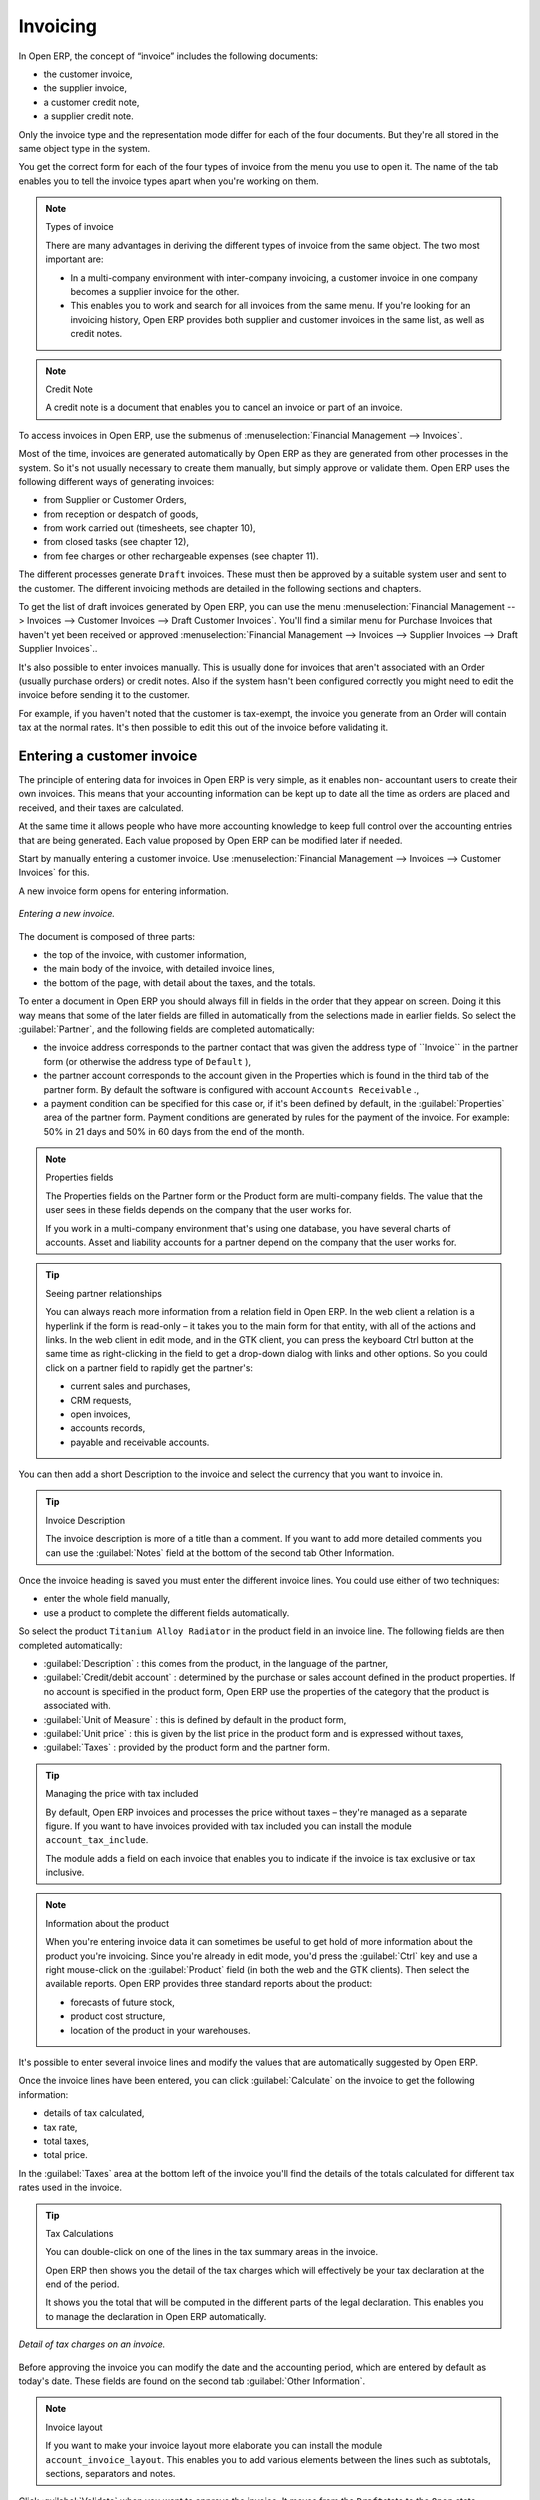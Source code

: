 
Invoicing
=========

In Open ERP, the concept of “invoice” includes the following documents:

* the customer invoice,

* the supplier invoice,

* a customer credit note,

* a supplier credit note.

Only the invoice type and the representation mode differ for each of the four documents. But they're
all stored in the same object type in the system.

You get the correct form for each of the four types of invoice from the menu you use to open it. The
name of the tab enables you to tell the invoice types apart when you're working on them.

.. index::
   single: Invoices; Types
..

.. note::  Types of invoice

	There are many advantages in deriving the different types of invoice from the same object. The two
	most important are:

	* In a multi-company environment with inter-company invoicing, a customer invoice in one company
	  becomes a supplier invoice for the other.

	* This enables you to work and search for all invoices from the same menu. If you're looking for an
	  invoicing history, Open ERP provides both supplier and customer invoices in the same list, as well
	  as credit notes.

.. index::
   single: Credit Note
..

.. note:: Credit Note

	A credit note is a document that enables you to cancel an invoice or part of an invoice.

To access invoices in Open ERP, use the submenus of :menuselection:`Financial Management -->
Invoices`.

Most of the time, invoices are generated automatically by Open ERP as they are generated from other
processes in the system. So it's not usually necessary to create them manually, but simply approve
or validate them. Open ERP uses the following different ways of generating invoices:

* from Supplier or Customer Orders,

* from reception or despatch of goods,

* from work carried out (timesheets, see chapter 10),

* from closed tasks (see chapter 12),

* from fee charges or other rechargeable expenses (see chapter 11).

The different processes generate \ ``Draft``\   invoices. These must then be approved by a suitable
system user and sent to the customer. The different invoicing methods are detailed in the following
sections and chapters.

To get the list of draft invoices generated by Open ERP, you can use the menu
:menuselection:`Financial Management --> Invoices --> Customer Invoices --> Draft Customer
Invoices`. You'll find a similar menu for Purchase Invoices that haven't yet been received or
approved :menuselection:`Financial Management --> Invoices --> Supplier Invoices --> Draft Supplier
Invoices`..

It's also possible to enter invoices manually. This is usually done for invoices that aren't
associated with an Order (usually purchase orders) or credit notes. Also if the system hasn't been
configured correctly you might need to edit the invoice before sending it to the customer.

For example, if you haven't noted that the customer is tax-exempt, the invoice you generate from an
Order will contain tax at the normal rates. It's then possible to edit this out of the invoice
before validating it.

Entering a customer invoice
---------------------------

The principle of entering data for invoices in Open ERP is very simple, as it enables non-
accountant users to create their own invoices. This means that your accounting information can be
kept up to date all the time as orders are placed and received, and their taxes are calculated.

At the same time it allows people who have more accounting knowledge to keep full control over the
accounting entries that are being generated. Each value proposed by Open ERP can be modified later
if needed.

Start by manually entering a customer invoice. Use :menuselection:`Financial Management --> Invoices
--> Customer Invoices` for this.

A new invoice form opens for entering information.

.. figure::  images/account_invoice_new.png
   :align: center

   *Entering a new invoice.*

The document is composed of three parts:

* the top of the invoice, with customer information,

* the main body of the invoice, with detailed invoice lines,

* the bottom of the page, with detail about the taxes, and the totals.

To enter a document in Open ERP you should always fill in fields in the order that they appear on
screen. Doing it this way means that some of the later fields are filled in automatically from the
selections made in earlier fields. So select the :guilabel:`Partner`, and the following fields are
completed automatically:

* the invoice address corresponds to the partner contact that was given the address type of 
  \``Invoice``\   in the partner form (or otherwise the address type of \ ``Default``\  ),

* the partner account corresponds to the account given in the Properties which is found in the third
  tab of the partner form. By default the software is configured with account \ ``Accounts
  Receivable``\  .,

* a payment condition can be specified for this case or, if it's been defined by default, in the
  :guilabel:`Properties` area of the partner form. Payment conditions are generated by rules for the payment of
  the invoice. For example: 50% in 21 days and 50% in 60 days from the end of the month.

.. index::
   single: Properties fields

.. note:: Properties fields

	The Properties fields on the Partner form or the Product form are multi-company fields. The value
	that the user sees in these fields depends on the company that the user works for.

	If you work in a multi-company environment that's using one database, you have several charts of
	accounts. Asset and liability accounts for a partner depend on the company that the user works for.

.. tip:: Seeing partner relationships

	You can always reach more information from a relation field in Open ERP. In the web client a
	relation is a hyperlink if the form is read-only – it takes you to the main form for that entity,
	with all of the actions and links. In the web client in edit mode, and in the GTK client, you can
	press the keyboard Ctrl button at the same time as right-clicking in the field to get a drop-down
	dialog with links and other options. So you could click on a partner field to rapidly get the
	partner's:

	* current sales and purchases,

	* CRM requests,

	* open invoices,

	* accounts records,

	* payable and receivable accounts.

You can then add a short Description to the invoice and select the currency that you want to invoice
in.

.. tip:: Invoice Description

	The invoice description is more of a title than a comment. If you want to add more detailed
	comments you can use the :guilabel:`Notes` field at the bottom of the second tab Other Information.

Once the invoice heading is saved you must enter the different invoice lines. You could use either
of two techniques:

* enter the whole field manually,

* use a product to complete the different fields automatically.

So select the product \ ``Titanium Alloy Radiator``\   in the product field in an invoice line. The
following fields are then completed automatically:

*  :guilabel:`Description` : this comes from the product, in the language of the partner,

*  :guilabel:`Credit/debit account` : determined by the purchase or sales account defined in the
   product properties. If no account is specified in the product form, Open ERP use the properties of
   the category that the product is associated with.

*  :guilabel:`Unit of Measure` : this is defined by default in the product form,

*  :guilabel:`Unit price` : this is given by the list price in the product form and is expressed
   without taxes,

*  :guilabel:`Taxes` : provided by the product form and the partner form.

.. tip::  Managing the price with tax included

	By default, Open ERP invoices and processes the price without taxes – they're managed as a
	separate figure.
	If you want to have invoices provided with tax included you can install the module
	``account_tax_include``.

	The module adds a field on each invoice that enables you to indicate if the invoice is tax
	exclusive or tax inclusive.

.. note:: Information about the product

	When you're entering invoice data it can sometimes be useful to get hold of more information about
	the product you're invoicing.
	Since you're already in edit mode, you'd press the :guilabel:`Ctrl` key and use a right mouse-click
	on the :guilabel:`Product` field
	(in both the web and the GTK clients).
	Then select the available reports. Open ERP provides three standard reports about the product:

	* forecasts of future stock,

	* product cost structure,

	* location of the product in your warehouses.

It's possible to enter several invoice lines and modify the values that are automatically suggested
by Open ERP.

Once the invoice lines have been entered, you can click :guilabel:`Calculate` on the invoice to get
the following information:

* details of tax calculated,

* tax rate,

* total taxes,

* total price.

In the :guilabel:`Taxes` area at the bottom left of the invoice you'll find the details of the totals
calculated for different tax rates used in the invoice.

.. tip::  Tax Calculations

	You can double-click on one of the lines in the tax summary areas in the invoice.

	Open ERP then shows you the detail of the tax charges which will effectively be your tax
	declaration at the end of the period.

	It shows you the total that will be computed in the different parts of the legal declaration. This
	enables you to manage the declaration in Open ERP automatically.


.. figure::  images/account_invoice_tva.png
   :align: center

   *Detail of tax charges on an invoice.*

Before approving the invoice you can modify the date and the accounting period, which are entered by
default as today's date. These fields are found on the second tab :guilabel:`Other Information`.

.. index::
   single: Invoice layout

.. note:: Invoice layout

	If you want to make your invoice layout more elaborate you can install the module
	``account_invoice_layout``. This enables you to add various elements between the lines such as
	subtotals, sections, separators and notes.

Click :guilabel:`Validate` when you want to approve the invoice. It moves from the \ ``Draft``\
state to the \ ``Open``\   state.

When you've validated an invoice, Open ERP gives it a unique number from a defined sequence. By
default it takes the form \ ``Year / Sequence Number``\   for example \ ``2008/00101``\  . If you
want to modify the sequence numbers use the menu :menuselection:`Administration --> Custom -->
Sequences --> Sequences`.

Accounting entries corresponding to this invoice are automatically generated when you approve the
invoice. You can verify the detail of this by clicking the :guilabel:`Open` icon for the
:guilabel:`Transactions` field in the second tab of the invoice.


..index::
  single: Taxes; DEEE

..

Managing taxes
--------------

Details on the product form and the partner form determine the selection of applicable taxes for an
invoice line. By default Open ERP takes account of all the taxes defined in the product form. If a
tax is defined in the Properties tab of the Partner form then Open ERP will base its tax
calculation on the Partner taxes instead, so a Partner that is defined as tax-exempt, for example,
will take precedence over taxes defined in the Product.

Take the case of the following product

* Applicable taxes:

	- TVA: 19.6% type TVA

	- DEEE: 5.5, type DEEE


.. index::
   single: DEEE tax

.. note:: DEEE tax

	The DEEE tax (disposal of electronic and electrical equipment) is an ecological tax that was
	imposed in France from 2007. It's applied to batteries to finance their recycling and is a fixed
	sum that's applied to the before-tax figure on the invoice

If you trade with a company in your own country, and your country has a DEEE-type tax, the
applicable taxes for this invoice will be:

* DEEE: 5.5,

* TVA: 19.6%.

If you sell to a customer in another company in the community (intracommunity), instead, then tax is
not charged. Your foreign partners would then be zero-rated by selecting a 0% tax in the 4th tab,
:guilabel:`Properties`. When you create an invoice for this customer, Open ERP will calculate the following
taxes on the product:

* DEEE: 5.5,

* TVA intracommunity: 0%.

If you haven't coded the parameters in the customer form correctly, Open ERP will suggest incorrect
taxes in the invoice. That's not an insuperable problem because you can always modify the
information directly in the invoice before approving it.

.. tip:: Occasional invoices

	When you create an invoice for a product that will only be bought or sold once you don't have to
	encode a new product.
	But you'll have to provide quite a bit of information manually on the invoice line:

	* sale price,

	* applicable taxes,

	* account,

	* product description.

Cancelling an invoice
---------------------

By default Open ERP won't allow you to cancel an invoice once it has been approved. Since
accounting entries have been created you theoretically can't go back and delete them. However in
many cases it's more convenient to cancel an invoice when there's an error than to produce a credit
note and reconcile the two entries. Your attitude to this will be influenced by current legislation
in your accounting jurisdiction and your adherence to accounting purity.

Open ERP accommodates either approach. Cancelling an invoice can be permitted by checking the box
:guilabel:`*Allow Cancelling Entries` in the Journal corresponding to this invoice. You'll then be allowed to
cancel the invoice if the following two conditions are met:

	#. The accounting entries haven't been reconciled or paid: if they have then you'll have to cancel
	   the reconciliation.

	#. The accounting period or the fiscal year hasn't already been closed: if it has then no
	   modification is possible.

Cancelling an invoice has the effect of automatically modifying the corresponding accounting
entries.

When the invoice has been cancelled you then have the possibility of putting it back into the \
``Draft``\   state. This means that you can modify it and approve it again later.

.. tip::  Numbering invoices

	Some countries require you to have contiguously numbered invoices with no break in the sequence.
	If, after cancelling an invoice that you're not regenerating,
	you find yourself with a break in the numbering you must go and modify the sequence,
	redo the invoice and replace the sequence number with its original value.

	You can control the sequences using the menu :menuselection:`Administration --> Custom -->
	Sequences --> Sequences`.

Attention: cancelling an invoice will cause a break in the number sequence of your invoices. You're
strongly advised to recreate this invoice and re-approve it to fill the hole in the numbering.

.. tip:: Duplicating a document

	The duplication function can be applied to all the system documents: you can duplicate anything –
	a product, an order, or a delivery.

.. note:: Some points

	#. Duplicating invoices

		Instead of entering a new invoice each time, you can base an invoice on a similar preceding one
		and duplicate it. To do this, first search for a suitable existing one. In the web client, show
		the invoice in read-only (non-editable) form view, then click :guilabel:`Duplicate`. In the GTK client,
		select :menuselection:`Form --> Duplicate` from the top menu.

		The duplication creates a new invoice in the Draft state. That enables you to modify it before
		approving it. Duplicating documents in Open ERP is an intelligent function, which enables the
		duplicated invoice to be given its own sequence number, today's date, and the draft state, even if
		the preceding invoice has been paid.

	#. Saving partner preferences

		Open ERP has many functions to help you enter data quickly. If you invoice the same products
		frequently for the same partner you can save the last invoice preferences using conditional
		default values.

		To test this functionality, create an invoice for a given partner and add several lines. Then
		click on the name on an invoice line and select Make this a default value. Check the box that
		indicates this default should apply only to this partner.

		Then the next time you establish an invoice for this partner the invoice lines will be
		automatically created and you'll only have to modify the quantities before confirming the invoice.

		For taxes you're advised to put the default amount in the invoice lines (in France it would be
		19.6%, in Belgium 21%, in the UK 17.5%). Doing this you won't forget to add tax when you're
		manually entering invoices.

	#. Getting information from a right-click

		As you're creating an invoice you'll often find you need extra information about the partner to
		help you complete the invoice. In Open ERP to obtain more information on any field all you need
		do is hold down the :guilabel:`Ctrl` key and click the right button on the mouse, and then
		Open ERP will automatically show you information linked to this partner, such as:

		* tasks completed,

		* benefit details,

		* most recent invoices,

		* latest orders.

		Do the same to get information about the products you're invoicing,. For example: is there enough
		stock? When will you be getting more stocks in? What are the costs and normal list prices for this
		product?

		By making this information easily accessible while you're invoicing, Open ERP greatly simplifies
		your work in creating the invoice.

Creating a supplier invoice
---------------------------

The form that manages supplier invoices is very similar to the one for customer invoices. However,
it's been adapted to simplify rapid data entry and monitoring of the amounts recorded.

.. tip::  Entering data

	Many companies don't code up supplier invoices but simply enter accounting data corresponding to
	the purchase journal.

	This particularly applies to users that have focused on the accounting system rather than all the
	capabilities provided by an ERP system.
	The two approaches reach the same accounting result: some prefer one and others prefer the other
	depending on their skills.

	However, when you use the Purchase Management functions in Open ERP you should work directly on
	invoices because they provide
	Purchase Orders or Goods Receipt documents.

To encode a new supplier invoice, use the menu :menuselection:`Financial Management --> Invoices -->
Supplier Invoice`.

Everything is similar to the customer invoice, starting with the :guilabel:`Journal` and then the
:guilabel:`Partner`, which will automatically complete the following fields

* :guilabel:`Invoice address`,

* partner :guilabel:`Account`

Unlike the customer invoice you don't have to enter payment conditions – simply a :guilabel:`Due
Date`. And if you don't give a due date, Open ERP assumes that this invoice will be paid in cash.
If you want to code in more complete payment conditions than just due date you can use the :guilabel:`Payment
Term` field which you can find on the second tab :guilabel:`Other Info`.

After that you enter the invoice :guilabel:`Total` with taxes included. Open ERP uses this amount
to check whether all invoice lines have been entered correctly before it will let you validate the
invoice.

Indicate the :guilabel:`Currency` if the invoice isn't going to use the default currency, then you can enter
the :guilabel:`Invoice lines`.

Just like the customer invoice you have the choice of entering all the information manually or using
a product to complete many of the fields automatically. Entering a product, all of the following
values are completed automatically:

* the product :guilabel:`Account` is completed from the properties of the product form or the
  :guilabel:`Category` of the product if nothing is defined on the product itself,

* the :guilabel:`Taxes` come from the product form and/or the partner form, based on the same
  principles as the customer invoice,

* the :guilabel:`Quantity` is set at 1 by default but can be changed manually,

* the :guilabel:`Unit Price` is calculated automatically from the total price after deducting all
  the different applicable taxes,

Click :guilabel:`Calculate` to verify that the different amounts correspond to those indicated on
the paper invoice from the supplier. When you approve the invoice, Open ERP verifies that the total
amount indicated in the header correspond to the sum of the amounts without tax on the invoice lines
and the different applicable taxes.

.. tip:: The Calculate button

	Even though you should calculate the invoice before approving it you don't have to push the
	Calculate button.
	If you approve the invoice directly the software calculates the different taxes itself and verifies
	the total.

	This button is only used for making a pre-check of the amount displayed before you confirm it
	finally.

Open ERP automatically completes the :guilabel:`Date Invoiced` and the accounting period, but you can still
change these values manually in the second tab on the invoice before saving it.

.. index::
   single: Declarations

.. note::  Dates and Accounting Periods

	Accounting periods are treated as legal period declarations. For example a tax declaration for an
	invoice depends on the accounting period and not on the date of invoicing.

	Depending on whether your declarations are made monthly or quarterly, the fiscal year contains
	either twelve or four accounting periods.

	The dates are shown in the document you created in the accounting system. They're used for
	calculating due dates.

.. index::
   single: Due Date

The two pieces of information don't have to have the same date. If, for example, you receive an
invoice dated 5th January which relates to goods or services supplied before 31st December, the
invoice may be coded into the December accounting period and thus be recognized in that period for
the tax declaration, whilst the invoice can remain 5th January which remains the basis of the due
date for payment.

You can find that the amounts don't correspond with what your supplier has given you on paper for
reasons that can include:

* the supplier made a calculation error,

* the amounts have been rounded differently.

.. tip:: Rounding Tax

	It often happens that a supplier adds 1 to the total because the tax calculation has been rounded
	upwards. Some tax amounts aren't valid because of this rounding.

	For example it's impossible to arrive at the amount of 145.50 if you're working to a precision of 2
	decimal places and a rate of 19.6%:

	* 121.65 x 1.196 = 145.49

	* 121.66 x 1.196 = 145.51

In this case you can modify a value in the lines that the total's based on, or the total amount of
taxes at the bottom left of the form: both are editable so that you can modify them to adjust the
total.

When the totals tally you can validate the invoice. Open ERP then generates the corresponding
accounting entries. You can manage those entries using the :guilabel:`Account`  fields on the
invoice and on each of the invoice lines.

.. index::
   single: Credit Notes

Credit Notes
------------

Entering a customer credit note is almost identical to entering a customer invoice. You just start
from the menu :menuselection:`Financial Accounting --> Invoices --> Customer Refunds`.

Similarly, entering a supplier credit note is the same as that of the supplier invoice and so you
use the menu :menuselection:`Financial Accounting --> Invoices --> Supplier Refunds`.

It's easy to generate a credit note quickly from an existing invoice. To do this, select a customer
or supplier invoice and click :guilabel:`Refund invoice` on the toolbar to the right. Open ERP
opens a new credit note form for you in the \ ``Draft``\   state so that you can modify it before
approval.

.. tip::  Crediting several invoices

	You can refund several invoices in one operation.
	From the web client you'd display a list of invoices and then click the checkboxes alongside the
	ones you want to refund.
	Then click the :guilabel:`Refund invoice` action from the right toolbar.

	In the GTK client you'd make a multiple selection of invoices by Ctrl-clicking whichever lines you
	want to select.
	Then you'd execute the action by clicking the :guilabel:`Action` (gears) icon on the icon toolbar
	and selecting :guilabel:`Refund invoice`.

Invoice payment
---------------

The invoice is automatically marked as paid by Open ERP once invoice entries have been reconciled
with payment entries. You yourself don't have to mark the invoices as paid: Open ERP manages that
when you reconcile your payments.

.. tip::  Reconciling a credit note

	Generally you reconcile the invoice's accounting entries with their payment(s).
	But you can also reconcile an invoice with the entries from the corresponding credit note instead,
	to mutually cancel them.

You've probably noticed the :guilabel:`Pay Invoice` action button in the toolbar to the right of the invoice
form. This lets you enter payments and get entries reconciled very quickly. This functionality is
usually employed by companies that use Open ERP as a simple billing system and not for complete
accounting. They encode their payment on different invoices manually.

You probably shouldn't use this functionality if you have all of your accounting in Open ERP. It's
much more convenient to manage the payment of invoices when you're entering bank statements and cash
transactions. These allow better control of financial transactions and permit greater flexibility in
areas such as:

* advance and partial payments of invoices,

* payment of several invoices by several payments,

* fine-grained management of different due dates on the same invoices,

* management of adjustments if there are different amounts to those on the invoice.

.. Copyright © Open Object Press. All rights reserved.

.. You may take electronic copy of this publication and distribute it if you don't
.. change the content. You can also print a copy to be read by yourself only.

.. We have contracts with different publishers in different countries to sell and
.. distribute paper or electronic based versions of this book (translated or not)
.. in bookstores. This helps to distribute and promote the Open ERP product. It
.. also helps us to create incentives to pay contributors and authors using author
.. rights of these sales.

.. Due to this, grants to translate, modify or sell this book are strictly
.. forbidden, unless Tiny SPRL (representing Open Object Press) gives you a
.. written authorisation for this.

.. Many of the designations used by manufacturers and suppliers to distinguish their
.. products are claimed as trademarks. Where those designations appear in this book,
.. and Open Object Press was aware of a trademark claim, the designations have been
.. printed in initial capitals.

.. While every precaution has been taken in the preparation of this book, the publisher
.. and the authors assume no responsibility for errors or omissions, or for damages
.. resulting from the use of the information contained herein.

.. Published by Open Object Press, Grand Rosière, Belgium
